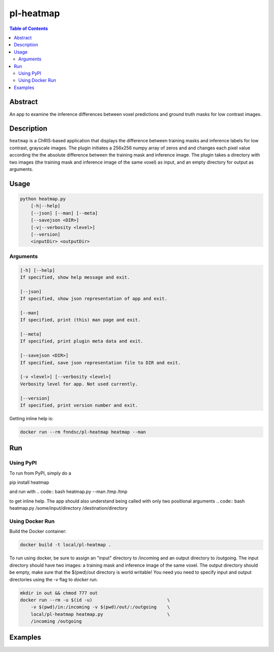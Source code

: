 pl-heatmap
================================

.. image:: https://travis-ci.org/FNNDSC/heatmap.svg?branch=master
    :target: https://travis-ci.org/FNNDSC/heatmap

.. image:: https://img.shields.io/badge/python-3.8%2B-blue.svg
    :target: https://github.com/FNNDSC/pl-heatmap/blob/master/setup.py

.. contents:: Table of Contents


Abstract
--------

An app to examine the inference differences between voxel predictions and ground truth masks for low contrast images.


Description
-----------

``heatmap`` is a ChRIS-based application that displays the difference between training masks and inference labels for low contrast, grayscale images. The plugin    initiates a 256x256 numpy array of zeros and and changes each pixel value according the the absolute difference between the training mask and inference image.  The plugin takes a directory with two images (the training mask and inference image of the same voxel) as input, and an empty directory for output as arguments. 

Usage
-----

.. code::

    python heatmap.py
        [-h|--help]
        [--json] [--man] [--meta]
        [--savejson <DIR>]
        [-v|--verbosity <level>]
        [--version]
        <inputDir> <outputDir>


Arguments
~~~~~~~~~

.. code::

    [-h] [--help]
    If specified, show help message and exit.
    
    [--json]
    If specified, show json representation of app and exit.
    
    [--man]
    If specified, print (this) man page and exit.

    [--meta]
    If specified, print plugin meta data and exit.
    
    [--savejson <DIR>] 
    If specified, save json representation file to DIR and exit. 
    
    [-v <level>] [--verbosity <level>]
    Verbosity level for app. Not used currently.
    
    [--version]
    If specified, print version number and exit. 


Getting inline help is:

.. code:: bash

    docker run --rm fnndsc/pl-heatmap heatmap --man

Run
----

Using PyPI
~~~~~~~~~~~~~~~~
To run from PyPI, simply do a

.. code:: bash
pip install heatmap

and run with
.. code:: bash
heatmap.py --man /tmp /tmp

to get inline help. The app should also understand being called with only two positional arguments
.. code:: bash
heatmap.py /some/input/directory /destination/directory


Using Docker Run
~~~~~~~~~~~~~~~~

Build the Docker container:

.. code:: bash

    docker build -t local/pl-heatmap .

To run using docker, be sure to assign an "input" directory to /incoming and an output directory to /outgoing. The input directory should have two images: a training mask and inference image of the same voxel. The output directory should be empty, make sure that the $(pwd)/out directory is world writable! You need you need to specify input and output directories using the `-v` flag to `docker run`.

.. code:: bash

    mkdir in out && chmod 777 out
    docker run --rm -u $(id -u)                            \
        -v $(pwd)/in:/incoming -v $(pwd)/out/:/outgoing    \
        local/pl-heatmap heatmap.py                        \
        /incoming /outgoing


Examples
--------
.. code:: bash
    mkdir in out && chmod 777 out
    docker run --rm -u $(id -u)                            \
        -v $(pwd)/in:/incoming -v $(pwd)/out/:/outgoing    \
        local/pl-heatmap heatmap.py                        \
        /incoming /outgoing

.. image:: https://raw.githubusercontent.com/FNNDSC/cookiecutter-chrisapp/master/doc/assets/badge/light.png
    :target: https://chrisstore.co

